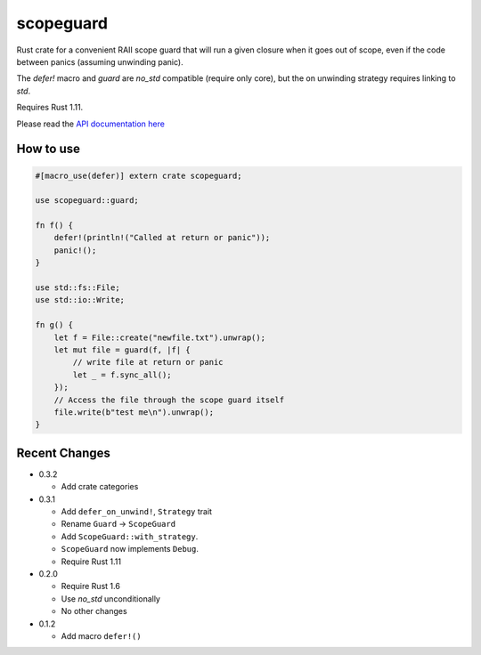 
scopeguard
==========

Rust crate for a convenient RAII scope guard that will run a given closure when
it goes out of scope, even if the code between panics (assuming unwinding panic).

The `defer!` macro and `guard` are `no_std` compatible (require only core),
but the on unwinding strategy requires linking to `std`.

Requires Rust 1.11.


Please read the `API documentation here`__

__ https://docs.rs/scopeguard/

|build_status|_ |crates|_

.. |build_status| image:: https://travis-ci.org/bluss/scopeguard.svg
.. _build_status: https://travis-ci.org/bluss/scopeguard

.. |crates| image:: http://meritbadge.herokuapp.com/scopeguard
.. _crates: https://crates.io/crates/scopeguard

How to use
----------

.. code:: rust

    #[macro_use(defer)] extern crate scopeguard;

    use scopeguard::guard;

    fn f() {
        defer!(println!("Called at return or panic"));
        panic!();
    }

    use std::fs::File;
    use std::io::Write;

    fn g() {
        let f = File::create("newfile.txt").unwrap();
        let mut file = guard(f, |f| {
            // write file at return or panic
            let _ = f.sync_all();
        });
        // Access the file through the scope guard itself
        file.write(b"test me\n").unwrap();
    }

Recent Changes
--------------

- 0.3.2

  - Add crate categories

- 0.3.1

  - Add ``defer_on_unwind!``, ``Strategy`` trait
  - Rename ``Guard`` → ``ScopeGuard``
  - Add ``ScopeGuard::with_strategy``.
  - ``ScopeGuard`` now implements ``Debug``.
  - Require Rust 1.11

- 0.2.0

  - Require Rust 1.6
  - Use `no_std` unconditionally
  - No other changes

- 0.1.2

  - Add macro ``defer!()``
